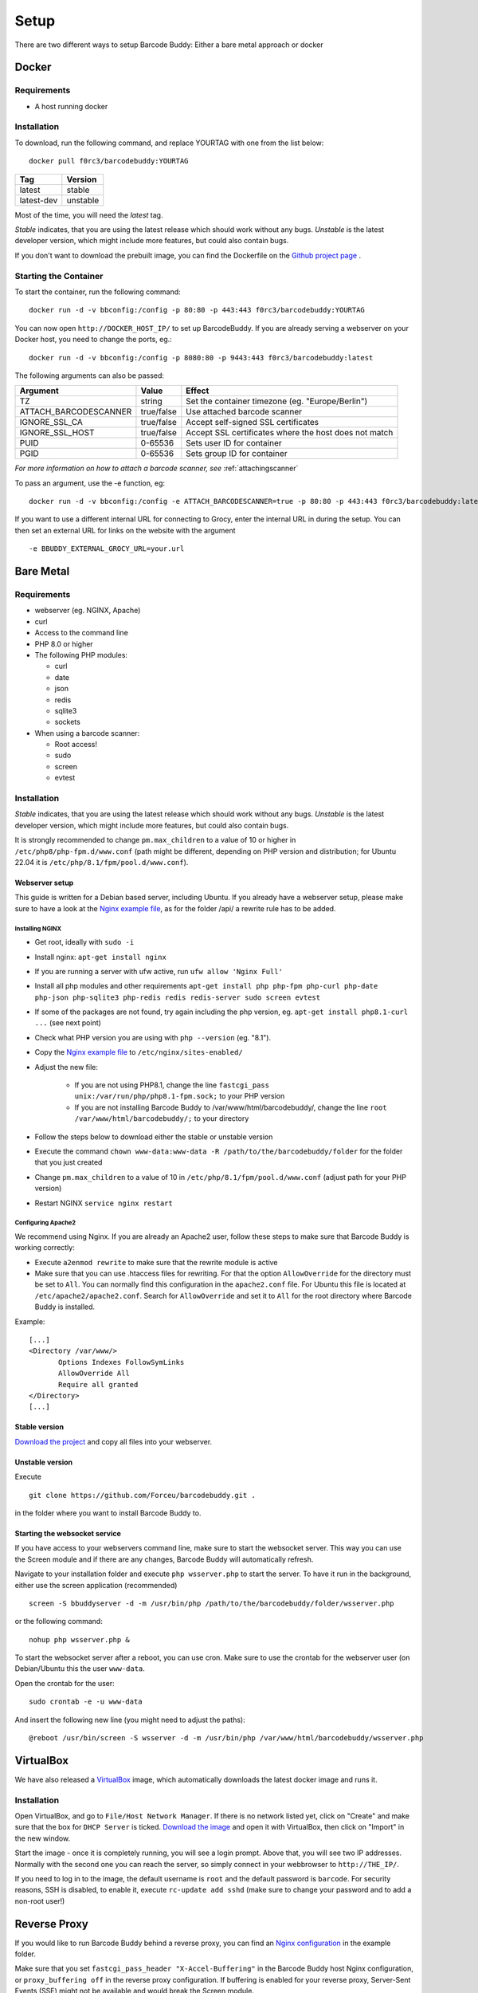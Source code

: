 .. _setup:

=====
Setup
=====

There are two different ways to setup Barcode Buddy: Either a bare metal approach or docker

******
Docker
******


Requirements
^^^^^^^^^^^^


* A host running docker


Installation
^^^^^^^^^^^^
To download, run the following command, and replace YOURTAG with one from the list below:
::

  docker pull f0rc3/barcodebuddy:YOURTAG

+--------------------+-----------+
|         Tag        |   Version |
+====================+===========+
|       latest       |   stable  |
+--------------------+-----------+
|     latest-dev     |  unstable |
+--------------------+-----------+

Most of the time, you will need the *latest* tag.

*Stable* indicates, that you are using the latest release which should work without any bugs. *Unstable* is the latest developer version, which might include more features, but could also contain bugs.

If you don't want to download the prebuilt image, you can find the Dockerfile on the `Github project page <https://github.com/Forceu/barcodebuddy-docker>`_
. 

Starting the Container
^^^^^^^^^^^^^^^^^^^^^^

To start the container, run the following command: ::

 docker run -d -v bbconfig:/config -p 80:80 -p 443:443 f0rc3/barcodebuddy:YOURTAG

You can now open ``http://DOCKER_HOST_IP/`` to set up BarcodeBuddy. If you are already serving a webserver on your Docker host, you need to change the ports, eg.:
::

 docker run -d -v bbconfig:/config -p 8080:80 -p 9443:443 f0rc3/barcodebuddy:latest

The following arguments can also be passed:

+-----------------------+------------+-------------------------------------------------------+
| Argument              | Value      | Effect                                                |
+=======================+============+=======================================================+
| TZ                    | string     | Set the container timezone (eg. "Europe/Berlin")      |
+-----------------------+------------+-------------------------------------------------------+
| ATTACH_BARCODESCANNER | true/false | Use attached barcode scanner                          |
+-----------------------+------------+-------------------------------------------------------+
| IGNORE_SSL_CA         | true/false | Accept self-signed SSL certificates                   |
+-----------------------+------------+-------------------------------------------------------+
| IGNORE_SSL_HOST       | true/false | Accept SSL certificates where the host does not match |
+-----------------------+------------+-------------------------------------------------------+
| PUID                  | 0-65536    | Sets user ID for container                            |
+-----------------------+------------+-------------------------------------------------------+
| PGID                  | 0-65536    | Sets group ID for container                           |
+-----------------------+------------+-------------------------------------------------------+

*For more information on how to attach a barcode scanner, see* :ref:`attachingscanner`

To pass an argument, use the -e function, eg:
::

 docker run -d -v bbconfig:/config -e ATTACH_BARCODESCANNER=true -p 80:80 -p 443:443 f0rc3/barcodebuddy:latest

If you want to use a different internal URL for connecting to Grocy, enter the internal URL in during the setup. You can then set an external URL for links on the website with the argument
::

 -e BBUDDY_EXTERNAL_GROCY_URL=your.url

**********
Bare Metal
**********

Requirements
^^^^^^^^^^^^

* webserver (eg. NGINX, Apache)
* curl
* Access to the command line
* PHP 8.0 or higher
* The following PHP modules:

  * curl
  * date
  * json
  * redis
  * sqlite3
  * sockets
* When using a barcode scanner:

  * Root access!
  * sudo
  * screen
  * evtest


Installation
^^^^^^^^^^^^

*Stable* indicates, that you are using the latest release which should work without any bugs. *Unstable* is the latest developer version, which might include more features, but could also contain bugs.

It is strongly recommended to change ``pm.max_children`` to a value of 10 or higher in ``/etc/php8/php-fpm.d/www.conf`` (path might be different, depending on PHP version and distribution; for Ubuntu 22.04 it is ``/etc/php/8.1/fpm/pool.d/www.conf``).

.. _webserverinit:

Webserver setup
"""""""""""""""""

This guide is written for a Debian based server, including Ubuntu. If you already have a webserver setup, please make sure to have a look at the `Nginx example file <https://github.com/Forceu/barcodebuddy/blob/master/example/nginxConfiguration.conf>`_, as for the folder /api/ a rewrite rule has to be added.

Installing NGINX
------------------

* Get root, ideally with ``sudo -i``
* Install nginx: ``apt-get install nginx``
* If you are running a server with ufw active, run ``ufw allow 'Nginx Full'``
* Install all php modules and other requirements ``apt-get install php php-fpm php-curl php-date php-json php-sqlite3 php-redis redis redis-server sudo screen evtest``
* If some of the packages are not found, try again including the php version, eg. ``apt-get install php8.1-curl ...`` (see next point)
* Check what PHP version you are using with ``php --version`` (eg. "8.1").
* Copy the `Nginx example file <https://github.com/Forceu/barcodebuddy/blob/master/example/nginxConfiguration.conf>`_ to ``/etc/nginx/sites-enabled/``
* Adjust the new file:

   * If you are not using PHP8.1, change the line  ``fastcgi_pass unix:/var/run/php/php8.1-fpm.sock;`` to your PHP version
   * If you are not installing Barcode Buddy to /var/www/html/barcodebuddy/, change the line ``root /var/www/html/barcodebuddy/;`` to your directory
* Follow the steps below to download either the stable or unstable version
* Execute the command ``chown www-data:www-data -R /path/to/the/barcodebuddy/folder`` for the folder that you just created
* Change ``pm.max_children`` to a value of 10 in ``/etc/php/8.1/fpm/pool.d/www.conf`` (adjust path for your PHP version)
* Restart NGINX ``service nginx restart``



Configuring Apache2
--------------------

We recommend using Nginx. If you are already an Apache2 user, follow these steps to make sure that Barcode Buddy is working correctly:

* Execute ``a2enmod rewrite`` to make sure that the rewrite module is active
* Make sure that you can use .htaccess files for rewriting. For that the option ``AllowOverride`` for the directory must be set to ``All``. You can normally find this configuration in the ``apache2.conf`` file. For Ubuntu this file is located at ``/etc/apache2/apache2.conf``. Search for ``AllowOverride`` and set it to ``All`` for the root directory where Barcode Buddy is installed.

Example:
::

 [...]
 <Directory /var/www/>
        Options Indexes FollowSymLinks
        AllowOverride All
        Require all granted
 </Directory>
 [...]



Stable version
"""""""""""""""""
`Download the project <https://github.com/Forceu/barcodebuddy/releases/>`_ and copy all files into your webserver.

Unstable version
"""""""""""""""""
Execute 
::

 git clone https://github.com/Forceu/barcodebuddy.git .

in the folder where you want to install Barcode Buddy to.


Starting the websocket service
""""""""""""""""""""""""""""""

If you have access to your webservers command line, make sure to start the websocket server. This way you can use the Screen module and if there are any changes, Barcode Buddy will automatically refresh.

Navigate to your installation folder and execute ``php wsserver.php`` to start the server. To have it run in the background, either use the screen application (recommended)
::

 screen -S bbuddyserver -d -m /usr/bin/php /path/to/the/barcodebuddy/folder/wsserver.php

or the following command:
::

 nohup php wsserver.php &

To start the websocket server after a reboot, you can use cron. Make sure to use the crontab for the webserver user (on Debian/Ubuntu this the user ``www-data``.

Open the crontab for the user:
::

 sudo crontab -e -u www-data

And insert the following new line (you might need to adjust the paths):
::

 @reboot /usr/bin/screen -S wsserver -d -m /usr/bin/php /var/www/html/barcodebuddy/wsserver.php



***********
VirtualBox
***********

We have also released a `VirtualBox <https://www.virtualbox.org/>`_ image, which automatically downloads the latest docker image and runs it.


Installation
^^^^^^^^^^^^

Open VirtualBox, and go to ``File/Host Network Manager``. If there is no network listed yet, click on "Create" and make sure that the box for ``DHCP Server`` is ticked. `Download the image <https://mega.nz/#!0dg1HbyD!gWHDReNfyJ7SE0JwPt8EylpsZEenQVHRBFEhWSLjcbI>`_ and open it with VirtualBox, then click on "Import" in the new window.

Start the image - once it is completely running, you will see a login prompt. Above that, you will see two IP addresses. Normally with the second one you can reach the server, so simply connect in your webbrowser to ``http://THE_IP/``.

If you need to log in to the image, the default username is ``root`` and the default password is ``barcode``. For security reasons, SSH is disabled, to enable it, execute  ``rc-update add sshd`` (make sure to change your password and to add a non-root user!)

**************
Reverse Proxy
**************

If you would like to run Barcode Buddy behind a reverse proxy, you can find an `Nginx configuration <https://github.com/Forceu/barcodebuddy/blob/master/example/nginxReverseProxy.conf>`_ in the example folder.

Make sure that you set ``fastcgi_pass_header "X-Accel-Buffering"`` in the Barcode Buddy host Nginx configuration, or ``proxy_buffering off`` in the reverse proxy configuration. If buffering is enabled for your reverse proxy, Server-Sent Events (SSE) might not be available and would break the Screen module.

********
Hass.IO
********


Connecting to Grocy
^^^^^^^^^^^^^^^^^^^^

If you are running Grocy in a HASS.io container, further configuration is needed. Open HASS and go to the Grocy plugin section (not Grocy itself). Scroll down and enter ``9192`` in the ``Network`` section and press save. Make sure that you disable SSL in the Grocy config section above, if you are not using a proper certificate. Then restart Grocy. You will now be able to access Grocy under the URL ``http://hassio.local:9192``. In Barcode Buddy setup, enter ``http://hassio.local:9192/api/`` as URL.  
